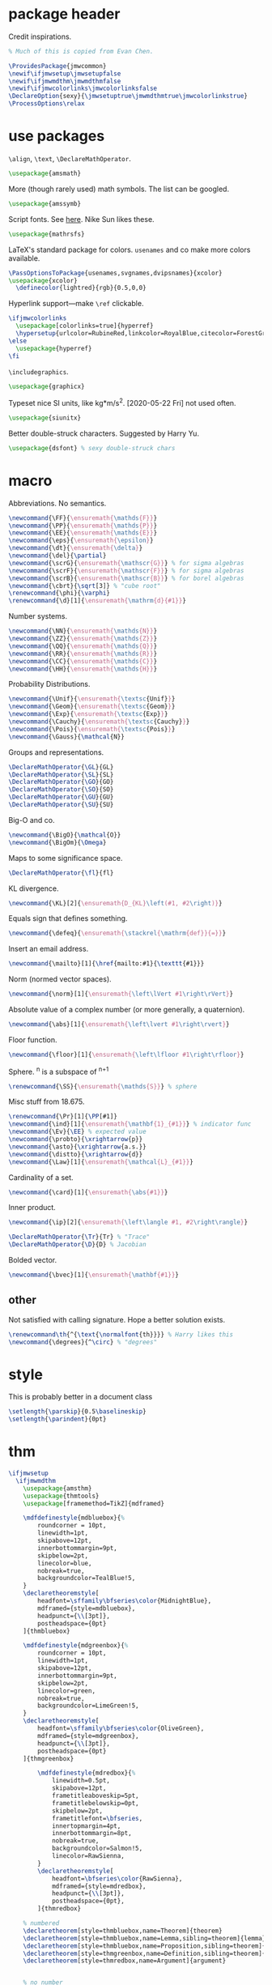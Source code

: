 #+property: header-args :tangle jmwcommon.sty
* package header
:PROPERTIES:
:created:  2020-04-25 01:09:01 EDT
:END:
Credit inspirations.
#+BEGIN_SRC latex
% Much of this is copied from Evan Chen. 
#+END_SRC

#+BEGIN_SRC latex
\ProvidesPackage{jmwcommon}
\newif\ifjmwsetup\jmwsetupfalse
\newif\ifjmwmdthm\jmwmdthmfalse
\newif\ifjmwcolorlinks\jmwcolorlinksfalse
\DeclareOption{sexy}{\jmwsetuptrue\jmwmdthmtrue\jmwcolorlinkstrue}
\ProcessOptions\relax
#+END_SRC
* use packages
:PROPERTIES:
:created:  2020-04-25 01:09:24 EDT
:END:
=\align=, =\text=, =\DeclareMathOperator=.
#+BEGIN_SRC latex
\usepackage{amsmath}
#+END_SRC

More (though rarely used) math symbols. The list can be googled. 
#+BEGIN_SRC latex
\usepackage{amssymb}
#+END_SRC

Script fonts. See [[https://www.stat.colostate.edu/~vollmer/pdfs/typesetting-script.pdf][here]]. Nike Sun likes these. 
#+BEGIN_SRC latex
\usepackage{mathrsfs} 
#+END_SRC

LaTeX's standard package for colors. =usenames= and co make more colors
available.
#+BEGIN_SRC latex
\PassOptionsToPackage{usenames,svgnames,dvipsnames}{xcolor}
\usepackage{xcolor}
  \definecolor{lightred}{rgb}{0.5,0,0}
#+END_SRC

Hyperlink support---make =\ref= clickable. 
#+BEGIN_SRC latex
\ifjmwcolorlinks
  \usepackage[colorlinks=true]{hyperref}
  \hypersetup{urlcolor=RubineRed,linkcolor=RoyalBlue,citecolor=ForestGreen}
\else
  \usepackage{hyperref}
\fi
#+END_SRC

=\includegraphics=.
#+BEGIN_SRC latex
\usepackage{graphicx}
#+END_SRC

Typeset nice SI units, like kg*m/s^2. [2020-05-22 Fri] not used often. 
#+BEGIN_SRC latex
\usepackage{siunitx}
#+END_SRC

Better double-struck characters. Suggested by Harry Yu. 
#+BEGIN_SRC latex
\usepackage{dsfont} % sexy double-struck chars
#+END_SRC
* macro
:PROPERTIES:
:created:  2020-04-25 01:10:37 EDT
:END:
Abbreviations. No semantics. 
#+BEGIN_SRC latex
\newcommand{\FF}{\ensuremath{\mathds{F}}}
\newcommand{\PP}{\ensuremath{\mathds{P}}}
\newcommand{\EE}{\ensuremath{\mathds{E}}}
\newcommand{\eps}{\ensuremath{\epsilon}}
\newcommand{\dt}{\ensuremath{\delta}}
\newcommand{\del}{\partial} 
\newcommand{\scrG}{\ensuremath{\mathscr{G}}} % for sigma algebras
\newcommand{\scrF}{\ensuremath{\mathscr{F}}} % for sigma algebras
\newcommand{\scrB}{\ensuremath{\mathscr{B}}} % for borel algebras
\newcommand{\cbrt}{\sqrt[3]} % "cube root"
\renewcommand{\phi}{\varphi}
\renewcommand{\d}[1]{\ensuremath{\mathrm{d}{#1}}}
#+END_SRC

Number systems. 
#+BEGIN_SRC latex
\newcommand{\NN}{\ensuremath{\mathds{N}}}
\newcommand{\ZZ}{\ensuremath{\mathds{Z}}}
\newcommand{\QQ}{\ensuremath{\mathds{Q}}}
\newcommand{\RR}{\ensuremath{\mathds{R}}}
\newcommand{\CC}{\ensuremath{\mathds{C}}} 
\newcommand{\HH}{\ensuremath{\mathds{H}}} 
#+END_SRC

Probability Distributions.
#+BEGIN_SRC latex
\newcommand{\Unif}{\ensuremath{\textsc{Unif}}} 
\newcommand{\Geom}{\ensuremath{\textsc{Geom}}} 
\newcommand{\Exp}{\ensuremath{\textsc{Exp}}} 
\newcommand{\Cauchy}{\ensuremath{\textsc{Cauchy}}}
\newcommand{\Pois}{\ensuremath{\textsc{Pois}}}
\newcommand{\Gauss}{\mathcal{N}}
#+END_SRC

Groups and representations. 
#+BEGIN_SRC latex
\DeclareMathOperator{\GL}{GL} 
\DeclareMathOperator{\SL}{SL} 
\DeclareMathOperator{\GO}{GO} 
\DeclareMathOperator{\SO}{SO} 
\DeclareMathOperator{\GU}{GU} 
\DeclareMathOperator{\SU}{SU} 
#+END_SRC

Big-O and co.
#+BEGIN_SRC latex
\newcommand{\BigO}{\mathcal{O}} 
\newcommand{\BigOm}{\Omega} 
#+END_SRC

Maps \RR to some significance space. 
#+BEGIN_SRC latex
\DeclareMathOperator{\fl}{fl} 
#+END_SRC

KL divergence.
#+BEGIN_SRC latex
\newcommand{\KL}[2]{\ensuremath{D_{KL}\left(#1, #2\right)}}
#+END_SRC

Equals sign that defines something.
#+BEGIN_SRC latex
\newcommand{\defeq}{\ensuremath{\stackrel{\mathrm{def}}{=}}} 
#+END_SRC

Insert an email address.
#+BEGIN_SRC latex
\newcommand{\mailto}[1]{\href{mailto:#1}{\texttt{#1}}}
#+END_SRC

Norm (normed vector spaces).
#+BEGIN_SRC latex
\newcommand{\norm}[1]{\ensuremath{\left\lVert #1\right\rVert}}
#+END_SRC

Absolute value of a complex number (or more generally, a quaternion).
#+BEGIN_SRC latex
\newcommand{\abs}[1]{\ensuremath{\left\lvert #1\right\rvert}}
#+END_SRC

Floor function. 
#+BEGIN_SRC latex
\newcommand{\floor}[1]{\ensuremath{\left\lfloor #1\right\rfloor}}
#+END_SRC

Sphere. \SS^n is a subspace of \RR^{n+1}
#+BEGIN_SRC latex
\renewcommand{\SS}{\ensuremath{\mathds{S}}} % sphere
#+END_SRC

Misc stuff from 18.675. 
#+BEGIN_SRC latex
\renewcommand{\Pr}[1]{\PP[#1]}
\newcommand{\ind}[1]{\ensuremath{\mathbf{1}_{#1}}} % indicator func
\newcommand{\Ev}{\EE} % expected value
\newcommand{\probto}{\xrightarrow{p}}
\newcommand{\asto}{\xrightarrow{a.s.}}
\newcommand{\distto}{\xrightarrow{d}}
\newcommand{\Law}[1]{\ensuremath{\mathcal{L}_{#1}}} 
#+END_SRC

Cardinality of a set. 
#+BEGIN_SRC latex
\newcommand{\card}[1]{\ensuremath{\abs{#1}}} 
#+END_SRC

Inner product.
#+BEGIN_SRC latex
\newcommand{\ip}[2]{\ensuremath{\left\langle #1, #2\right\rangle}} 
#+END_SRC

#+BEGIN_SRC latex
\DeclareMathOperator{\Tr}{Tr} % "Trace"
\DeclareMathOperator{\D}{D} % Jacobian
#+END_SRC

Bolded vector.
#+BEGIN_SRC latex
\newcommand{\bvec}[1]{\ensuremath{\mathbf{#1}}} 
#+END_SRC
** other
:PROPERTIES:
:created:  2020-05-22 04:37:13 EDT
:END:
Not satisfied with calling signature. Hope a better solution exists.
#+BEGIN_SRC latex
\renewcommand\th{^{\text{\normalfont{th}}}} % Harry likes this
\newcommand{\degrees}{^\circ} % "degrees"
#+END_SRC
* style
:PROPERTIES:
:created:  2020-04-25 01:11:50 EDT
:END:
This is probably better in a document class
#+BEGIN_SRC latex
\setlength{\parskip}{0.5\baselineskip}
\setlength{\parindent}{0pt}
#+END_SRC
* thm
:PROPERTIES:
:created:  2020-04-25 01:12:50 EDT
:END:
#+BEGIN_SRC latex
\ifjmwsetup
  \ifjmwmdthm
    \usepackage{amsthm}
    \usepackage{thmtools}
    \usepackage[framemethod=TikZ]{mdframed}
  
    \mdfdefinestyle{mdbluebox}{%
    	roundcorner = 10pt,
    	linewidth=1pt,
    	skipabove=12pt,
    	innerbottommargin=9pt,
    	skipbelow=2pt,
    	linecolor=blue,
    	nobreak=true,
    	backgroundcolor=TealBlue!5,
    }
    \declaretheoremstyle[
    	headfont=\sffamily\bfseries\color{MidnightBlue},
    	mdframed={style=mdbluebox},
    	headpunct={\\[3pt]},
    	postheadspace={0pt}
    ]{thmbluebox}
  
    \mdfdefinestyle{mdgreenbox}{%
    	roundcorner = 10pt,
    	linewidth=1pt,
    	skipabove=12pt,
    	innerbottommargin=9pt,
    	skipbelow=2pt,
    	linecolor=green,
    	nobreak=true,
    	backgroundcolor=LimeGreen!5,
    }
    \declaretheoremstyle[
    	headfont=\sffamily\bfseries\color{OliveGreen},
    	mdframed={style=mdgreenbox},
    	headpunct={\\[3pt]},
    	postheadspace={0pt}
    ]{thmgreenbox}

		\mdfdefinestyle{mdredbox}{%
			linewidth=0.5pt,
			skipabove=12pt,
			frametitleaboveskip=5pt,
			frametitlebelowskip=0pt,
			skipbelow=2pt,
			frametitlefont=\bfseries,
			innertopmargin=4pt,
			innerbottommargin=8pt,
			nobreak=true,
			backgroundcolor=Salmon!5,
			linecolor=RawSienna,
		}
		\declaretheoremstyle[
			headfont=\bfseries\color{RawSienna},
			mdframed={style=mdredbox},
			headpunct={\\[3pt]},
			postheadspace={0pt},
		]{thmredbox}

    % numbered
    \declaretheorem[style=thmbluebox,name=Theorem]{theorem}
    \declaretheorem[style=thmbluebox,name=Lemma,sibling=theorem]{lemma}
    \declaretheorem[style=thmbluebox,name=Proposition,sibling=theorem]{proposition}
    \declaretheorem[style=thmgreenbox,name=Definition,sibling=theorem]{definition}
    \declaretheorem[style=thmredbox,name=Argument]{argument}
    

    % no number
    \declaretheorem[style=thmbluebox,name=Theorem,numbered=no]{theorem*}
    \declaretheorem[style=thmbluebox,name=Proposition,numbered=no]{proposition*}
    \declaretheorem[style=thmbluebox,name=Corollary,numbered=no]{corollary*}  
	\else
    \newtheorem{theorem}{Theorem}[section]
    \newtheorem{lemma}[theorem]{Lemma}
    \newtheorem{definition}[theorem]{Definition}
  \fi
\else\fi  
#+END_SRC
* other
:PROPERTIES:
:created:  2020-04-25 01:13:55 EDT
:END:
#+BEGIN_SRC latex
\@ifundefined{KOMAClassName}
{}
{
  \setkomafont{author}{\Large\scshape}
  \setkomafont{date}{\Large\normalsize}
}
#+END_SRC

pgfplots expressions. 
#+BEGIN_SRC latex
\newcommand{\pgfcauchypdf}[2]{(#2)/(pi*((#2)^2+(x-(#1))^2))}
#+END_SRC

kora. 
#+BEGIN_SRC latex
\newcommand{\kora}{%
(\raisebox{0.5em}{\rotatebox{-45}{)}}$^{\circ}{\scriptscriptstyle\Box}^{\circ}$)\raisebox{0.5em}{\rotatebox{-45}{)}}\rotatebox{90}{)}\raisebox{0.5ex}{$\bot$}$\mkern-3.5mu-\mkern-3.5mu$\raisebox{0.5ex}{$\bot$}
}
#+END_SRC
